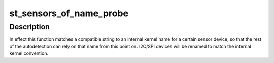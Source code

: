.. -*- coding: utf-8; mode: rst -*-
.. src-file: drivers/iio/common/st_sensors/st_sensors_core.c

.. _`st_sensors_of_name_probe`:

st_sensors_of_name_probe
========================

.. c:function:: void st_sensors_of_name_probe(struct device *dev, const struct of_device_id *match, char *name, int len)

    device tree probe for ST sensor name

    :param struct device \*dev:
        driver model representation of the device.

    :param const struct of_device_id \*match:
        the OF match table for the device, containing compatible strings
        but also a .data field with the corresponding internal kernel name
        used by this sensor.

    :param char \*name:
        device name buffer reference.

    :param int len:
        device name buffer length.

.. _`st_sensors_of_name_probe.description`:

Description
-----------

In effect this function matches a compatible string to an internal kernel
name for a certain sensor device, so that the rest of the autodetection can
rely on that name from this point on. I2C/SPI devices will be renamed
to match the internal kernel convention.

.. This file was automatic generated / don't edit.

